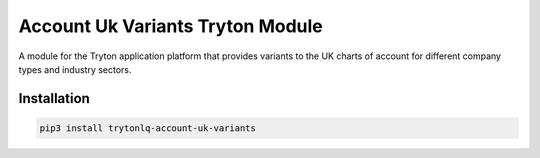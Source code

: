Account Uk Variants Tryton Module
#################################

A module for the Tryton application platform that provides variants to the UK
charts of account for different company types and industry sectors.

.. start-of-readme-only-text

Installation
============

.. code:: python

    pip3 install trytonlq-account-uk-variants
